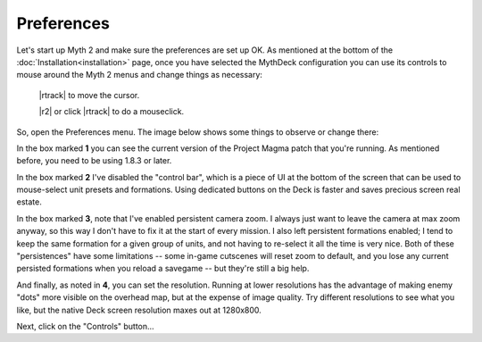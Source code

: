 Preferences
===========

Let's start up Myth 2 and make sure the preferences are set up OK. As mentioned at the bottom of the :doc:`Installation<installation>` page, once you have selected the MythDeck configuration you can use its controls to mouse around the Myth 2 menus and change things as necessary:

  |rtrack| to move the cursor.

  |r2| or click |rtrack| to do a mouseclick.

So, open the Preferences menu. The image below shows some things to observe or change there:

.. image:: /images/prefs-annotated.jpg
  :alt: annotated Myth preferences

In the box marked **1** you can see the current version of the Project Magma patch that you're running. As mentioned before, you need to be using 1.8.3 or later.

In the box marked **2** I've disabled the "control bar", which is a piece of UI at the bottom of the screen that can be used to mouse-select unit presets and formations. Using dedicated buttons on the Deck is faster and saves precious screen real estate.

In the box marked **3**, note that I've enabled persistent camera zoom. I always just want to leave the camera at max zoom anyway, so this way I don't have to fix it at the start of every mission. I also left persistent formations enabled; I tend to keep the same formation for a given group of units, and not having to re-select it all the time is very nice. Both of these "persistences" have some limitations -- some in-game cutscenes will reset zoom to default, and you lose any current persisted formations when you reload a savegame -- but they're still a big help.

And finally, as noted in **4**, you can set the resolution. Running at lower resolutions has the advantage of making enemy "dots" more visible on the overhead map, but at the expense of image quality. Try different resolutions to see what you like, but the native Deck screen resolution maxes out at 1280x800.

Next, click on the "Controls" button...
